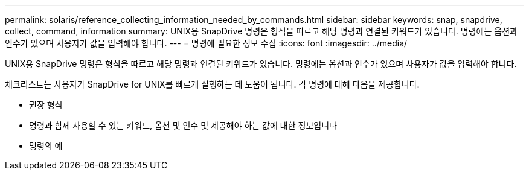 ---
permalink: solaris/reference_collecting_information_needed_by_commands.html 
sidebar: sidebar 
keywords: snap, snapdrive, collect, command, information 
summary: UNIX용 SnapDrive 명령은 형식을 따르고 해당 명령과 연결된 키워드가 있습니다. 명령에는 옵션과 인수가 있으며 사용자가 값을 입력해야 합니다. 
---
= 명령에 필요한 정보 수집
:icons: font
:imagesdir: ../media/


[role="lead"]
UNIX용 SnapDrive 명령은 형식을 따르고 해당 명령과 연결된 키워드가 있습니다. 명령에는 옵션과 인수가 있으며 사용자가 값을 입력해야 합니다.

체크리스트는 사용자가 SnapDrive for UNIX를 빠르게 실행하는 데 도움이 됩니다. 각 명령에 대해 다음을 제공합니다.

* 권장 형식
* 명령과 함께 사용할 수 있는 키워드, 옵션 및 인수 및 제공해야 하는 값에 대한 정보입니다
* 명령의 예

